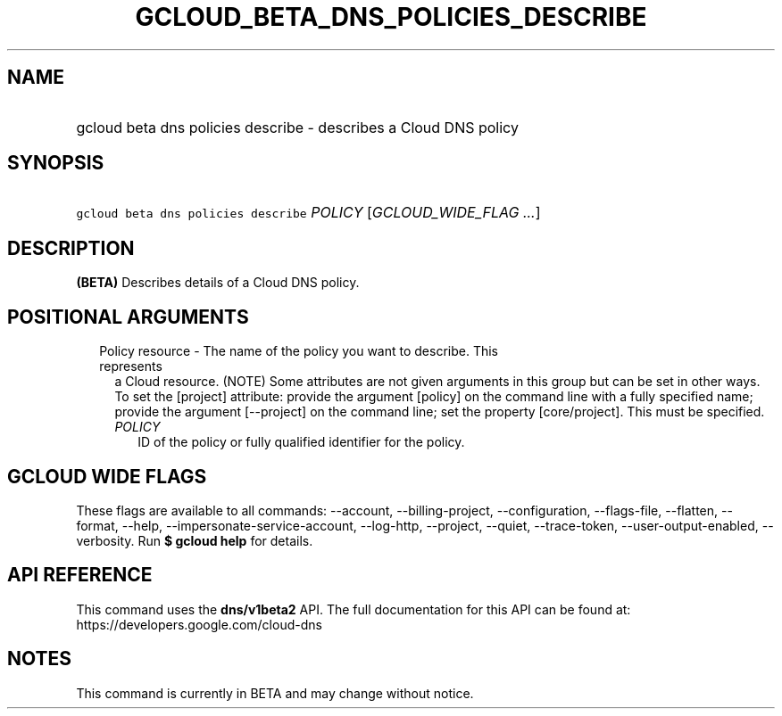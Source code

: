 
.TH "GCLOUD_BETA_DNS_POLICIES_DESCRIBE" 1



.SH "NAME"
.HP
gcloud beta dns policies describe \- describes a Cloud DNS policy



.SH "SYNOPSIS"
.HP
\f5gcloud beta dns policies describe\fR \fIPOLICY\fR [\fIGCLOUD_WIDE_FLAG\ ...\fR]



.SH "DESCRIPTION"

\fB(BETA)\fR Describes details of a Cloud DNS policy.



.SH "POSITIONAL ARGUMENTS"

.RS 2m
.TP 2m

Policy resource \- The name of the policy you want to describe. This represents
a Cloud resource. (NOTE) Some attributes are not given arguments in this group
but can be set in other ways. To set the [project] attribute: provide the
argument [policy] on the command line with a fully specified name; provide the
argument [\-\-project] on the command line; set the property [core/project].
This must be specified.

.RS 2m
.TP 2m
\fIPOLICY\fR
ID of the policy or fully qualified identifier for the policy.


.RE
.RE
.sp

.SH "GCLOUD WIDE FLAGS"

These flags are available to all commands: \-\-account, \-\-billing\-project,
\-\-configuration, \-\-flags\-file, \-\-flatten, \-\-format, \-\-help,
\-\-impersonate\-service\-account, \-\-log\-http, \-\-project, \-\-quiet,
\-\-trace\-token, \-\-user\-output\-enabled, \-\-verbosity. Run \fB$ gcloud
help\fR for details.



.SH "API REFERENCE"

This command uses the \fBdns/v1beta2\fR API. The full documentation for this API
can be found at: https://developers.google.com/cloud\-dns



.SH "NOTES"

This command is currently in BETA and may change without notice.

